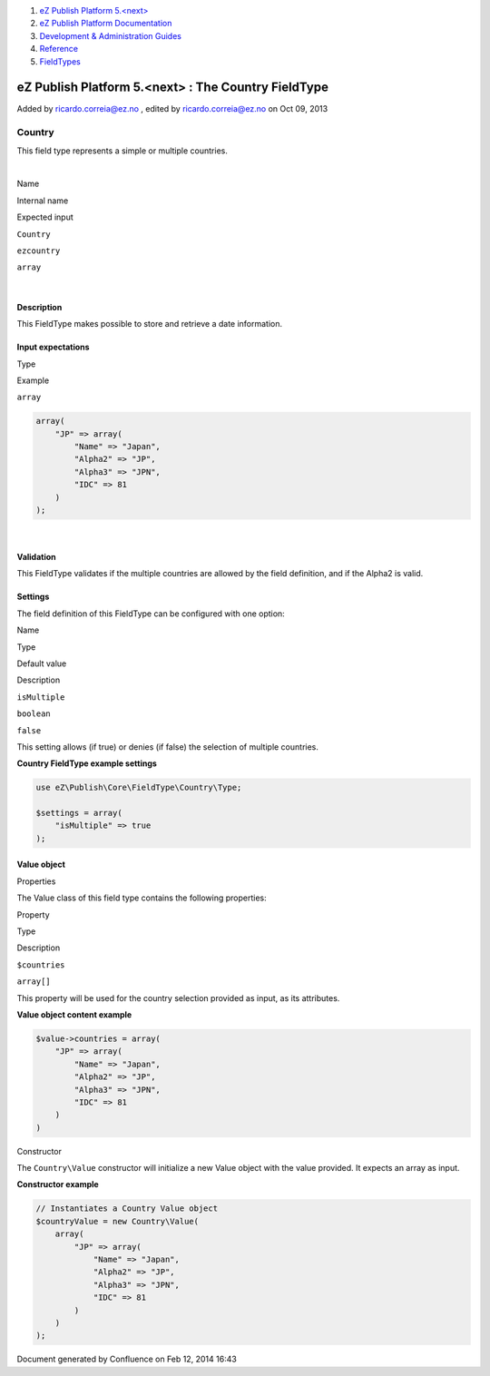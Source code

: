 #. `eZ Publish Platform 5.<next> <index.html>`__
#. `eZ Publish Platform
   Documentation <eZ-Publish-Platform-Documentation_1114149.html>`__
#. `Development & Administration Guides <6291674.html>`__
#. `Reference <Reference_10158191.html>`__
#. `FieldTypes <FieldTypes_10158198.html>`__

eZ Publish Platform 5.<next> : The Country FieldType
====================================================

Added by ricardo.correia@ez.no , edited by ricardo.correia@ez.no on Oct
09, 2013

Country
~~~~~~~

This field type represents a simple or multiple countries.

| 

Name

Internal name

Expected input

``Country``

``ezcountry``

``array``

| 

Description
^^^^^^^^^^^

This FieldType makes possible to store and retrieve a date information.

Input expectations
^^^^^^^^^^^^^^^^^^

Type

Example

``array``

.. code:: theme:

    array(
        "JP" => array(
            "Name" => "Japan",
            "Alpha2" => "JP",
            "Alpha3" => "JPN",
            "IDC" => 81
        )
    );

| 

Validation
^^^^^^^^^^

This FieldType validates if the multiple countries are allowed by the
field definition, and if the Alpha2 is valid.

 

Settings
^^^^^^^^

The field definition of this FieldType can be configured with one
option:

Name

Type

Default value

Description

``isMultiple``

``boolean``

``false``

This setting allows (if true) or denies (if false) the selection of
multiple countries.

**Country FieldType example settings**

.. code:: theme:

    use eZ\Publish\Core\FieldType\Country\Type;

    $settings = array(
        "isMultiple" => true
    );

Value object
^^^^^^^^^^^^

Properties
          

The Value class of this field type contains the following properties:

Property

Type

Description

``$countries``

``array[]``

This property will be used for the country selection provided as input,
as its attributes.

**Value object content example**

.. code:: theme:

    $value->countries = array(
        "JP" => array(
            "Name" => "Japan",
            "Alpha2" => "JP",
            "Alpha3" => "JPN",
            "IDC" => 81
        )
    )

 

Constructor
           

The ``Country``\ ``\Value`` constructor will initialize a new Value
object with the value provided. It expects an array as input.

**Constructor example**

.. code:: theme:

    // Instantiates a Country Value object
    $countryValue = new Country\Value(
        array(
            "JP" => array(
                "Name" => "Japan",
                "Alpha2" => "JP",
                "Alpha3" => "JPN",
                "IDC" => 81
            )
        )
    );

Document generated by Confluence on Feb 12, 2014 16:43
